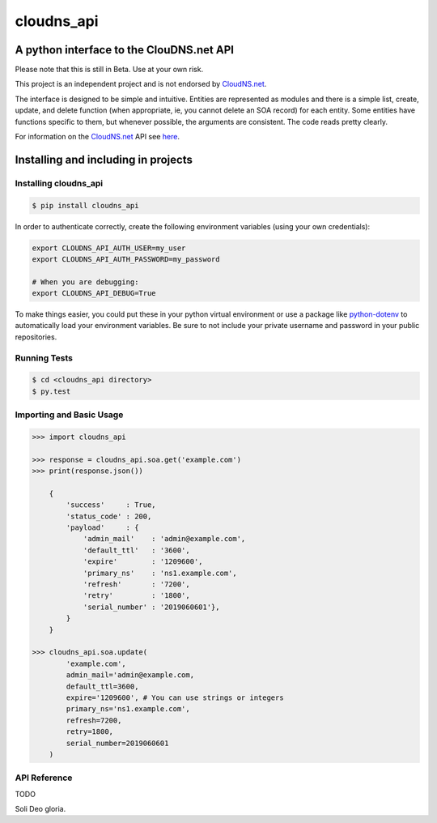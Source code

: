 cloudns_api
###########

A python interface to the ClouDNS.net API
=========================================

Please note that this is still in Beta. Use at your own risk.

This project is an independent project and is not endorsed by
`CloudNS.net <https://cloudns.net>`__.

The interface is designed to be simple and intuitive. Entities are represented
as modules and there is a simple list, create, update, and delete function
(when appropriate, ie, you cannot delete an SOA record) for each entity. Some
entities have functions specific to them, but whenever possible, the arguments
are consistent. The code reads pretty clearly.

For information on the `CloudNS.net <https://cloudns.net>`__ API see `here
<https://www.cloudns.net/wiki/article/41/>`__.


Installing and including in projects
====================================


Installing cloudns_api
----------------------

.. code:: bash

    $ pip install cloudns_api


In order to authenticate correctly, create the following environment variables
(using your own credentials):

.. code:: bash

    export CLOUDNS_API_AUTH_USER=my_user
    export CLOUDNS_API_AUTH_PASSWORD=my_password

    # When you are debugging:
    export CLOUDNS_API_DEBUG=True


To make things easier, you could put these in your python virtual environment
or use a package like
`python-dotenv <https://github.com/theskumar/python-dotenv>`__ to automatically
load your environment variables. Be sure to not include your private username
and password in your public repositories.


Running Tests
-------------

.. code:: bash

    $ cd <cloudns_api directory>
    $ py.test


Importing and Basic Usage
-------------------------

.. code:: python

    >>> import cloudns_api

    >>> response = cloudns_api.soa.get('example.com')
    >>> print(response.json())

        {
            'success'     : True,
            'status_code' : 200,
            'payload'     : {
                'admin_mail'    : 'admin@example.com',
                'default_ttl'   : '3600',
                'expire'        : '1209600',
                'primary_ns'    : 'ns1.example.com',
                'refresh'       : '7200',
                'retry'         : '1800',
                'serial_number' : '2019060601'},
            }
        }

    >>> cloudns_api.soa.update(
            'example.com',
            admin_mail='admin@example.com,
            default_ttl=3600,
            expire='1209600', # You can use strings or integers
            primary_ns='ns1.example.com',
            refresh=7200,
            retry=1800,
            serial_number=2019060601
        )


API Reference
-------------

TODO


Soli Deo gloria.
